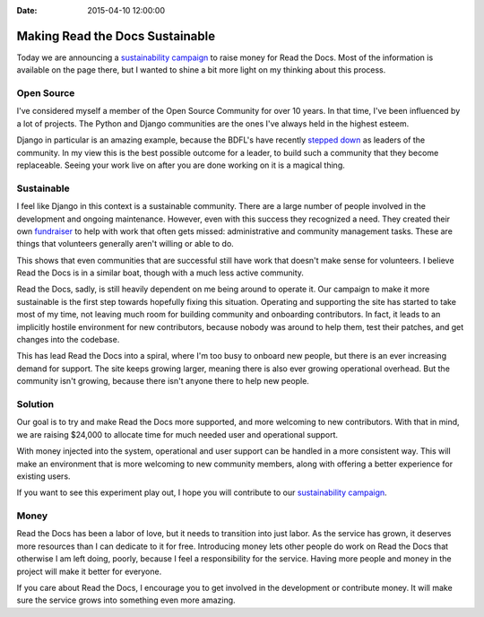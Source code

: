 :Date: 2015-04-10 12:00:00


Making Read the Docs Sustainable
================================

Today we are announcing a `sustainability campaign`_ to raise money for Read the Docs.
Most of the information is available on the page there,
but I wanted to shine a bit more light on my thinking about this process.

Open Source
-----------

I've considered myself a member of the Open Source Community for over 10 years.
In that time,
I've been influenced by a lot of projects.
The Python and Django communities are the ones I've always held in the highest esteem.

Django in particular is an amazing example,
because the BDFL's have recently `stepped down`_ as leaders of the community.
In my view this is the best possible outcome for a leader,
to build such a community that they become replaceable.
Seeing your work live on after you are done working on it is a magical thing.

Sustainable
-----------

I feel like Django in this context is a sustainable community.
There are a large number of people involved in the development and ongoing maintenance.
However,
even with this success they recognized a need.
They created their own `fundraiser`_ to help with work that often gets missed: 
administrative and community management tasks.
These are things that volunteers generally aren't willing or able to do.

This shows that even communities that are successful still have work that doesn't make sense for volunteers.
I believe Read the Docs is in a similar boat,
though with a much less active community.

Read the Docs, sadly, is still heavily dependent on me being around to operate it.
Our campaign to make it more sustainable is the first step towards hopefully fixing this situation.
Operating and supporting the site has started to take most of my time,
not leaving much room for building community and onboarding contributors.
In fact,
it leads to an implicitly hostile environment for new contributors,
because nobody was around to help them, test their patches, and get changes into the codebase.

This has lead Read the Docs into a spiral,
where I'm too busy to onboard new people,
but there is an ever increasing demand for support.
The site keeps growing larger,
meaning there is also ever growing operational overhead.
But the community isn't growing,
because there isn't anyone there to help new people.

Solution
--------

Our goal is to try and make Read the Docs more supported,
and more welcoming to new contributors.
With that in mind, we are raising $24,000 to allocate time for much needed user and operational support.

With money injected into the system,
operational and user support can be handled in a more consistent way.
This will make an environment that is more welcoming to new community members,
along with offering a better experience for existing users.

If you want to see this experiment play out,
I hope you will contribute to our `sustainability campaign`_.

Money
-----

Read the Docs has been a labor of love,
but it needs to transition into just labor.
As the service has grown,
it deserves more resources than I can dedicate to it for free.
Introducing money lets other people do work on Read the Docs that otherwise I am left doing,
poorly,
because I feel a responsibility for the service.
Having more people and money in the project will make it better for everyone.

If you care about Read the Docs,
I encourage you to get involved in the development or contribute money.
It will make sure the service grows into something even more amazing.

.. _sustainability campaign: https://readthedocs.org/sustainability/
.. _stepped down: http://www.holovaty.com/writing/bdfls-retiring/
.. _fundraiser: https://www.djangoproject.com/fundraising/




